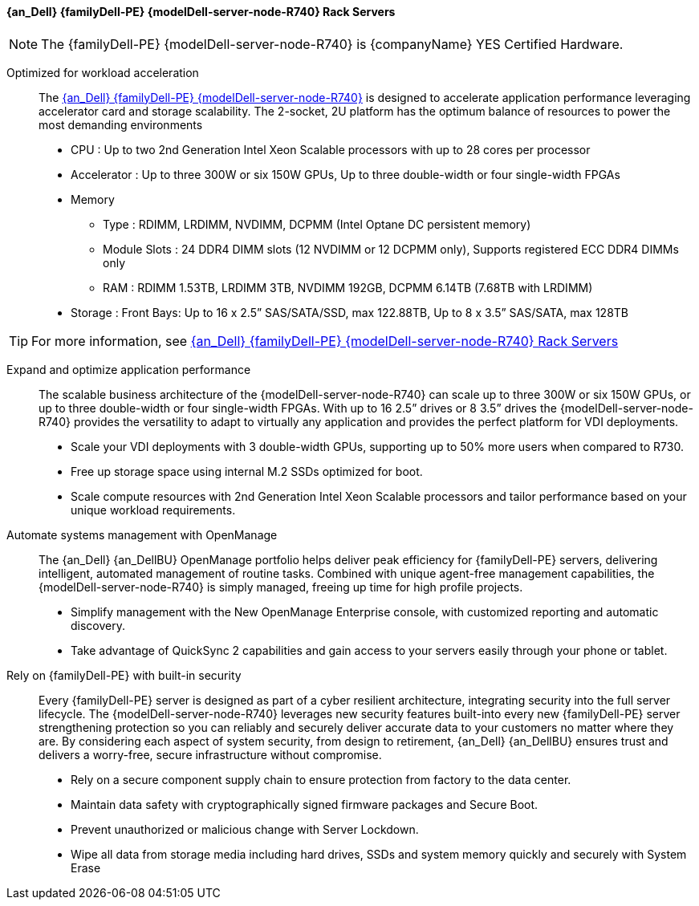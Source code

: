 
==== {an_Dell} {familyDell-PE} {modelDell-server-node-R740} Rack Servers

NOTE: The {familyDell-PE} {modelDell-server-node-R740} is {companyName} YES Certified Hardware.

Optimized for workload acceleration::
The link:{modelDell-server-node-R740-URL}[{an_Dell} {familyDell-PE} {modelDell-server-node-R740}] is designed to accelerate application performance leveraging accelerator card and storage scalability. The 2-socket, 2U platform has the optimum balance of resources to power the most demanding environments
+
* CPU : Up to two 2nd Generation Intel Xeon Scalable processors with up to 28 cores per processor
* Accelerator : Up to three 300W or six 150W GPUs, Up to three double-width or four single-width FPGAs
* Memory
** Type : RDIMM, LRDIMM, NVDIMM, DCPMM (Intel Optane DC persistent memory)
** Module Slots : 24 DDR4 DIMM slots (12 NVDIMM or 12 DCPMM only), Supports registered ECC DDR4 DIMMs only 
** RAM : RDIMM 1.53TB, LRDIMM 3TB, NVDIMM 192GB, DCPMM 6.14TB (7.68TB with LRDIMM)  
* Storage : Front Bays: Up to 16 x 2.5” SAS/SATA/SSD, max 122.88TB, Up to 8 x 3.5” SAS/SATA, max 128TB 

TIP: For more information, see link:{modelDell-server-node-R740-URL}[{an_Dell} {familyDell-PE} {modelDell-server-node-R740} Rack Servers]

Expand and optimize application performance::
The scalable business architecture of the {modelDell-server-node-R740} can scale up to three 300W or six 150W GPUs, or up to three double-width or four single-width FPGAs. With up to 16 2.5” drives or 8 3.5” drives the {modelDell-server-node-R740} provides the versatility to adapt to virtually any application and provides the perfect platform for VDI deployments.
+
* Scale your VDI deployments with 3 double-width GPUs, supporting up to 50% more users when compared to R730.
* Free up storage space using internal M.2 SSDs optimized for boot.
* Scale compute resources with 2nd Generation Intel Xeon Scalable processors and tailor performance based on your unique workload requirements.

Automate systems management with OpenManage::
The {an_Dell} {an_DellBU} OpenManage portfolio helps deliver peak efficiency for {familyDell-PE} servers, delivering intelligent, automated management of routine tasks. Combined with unique agent-free management capabilities, the {modelDell-server-node-R740} is simply managed, freeing up time for high profile projects.
+
* Simplify management with the New OpenManage Enterprise console, with customized reporting and automatic discovery.
* Take advantage of QuickSync 2 capabilities and gain access to your servers easily through your phone or tablet.

Rely on {familyDell-PE} with built-in security::
Every {familyDell-PE} server is designed as part of a cyber resilient architecture, integrating security into the full server lifecycle. The {modelDell-server-node-R740} leverages new security features built-into every new {familyDell-PE} server strengthening protection so you can reliably and securely deliver accurate data to your customers no matter where they are. By considering each aspect of system security, from design to retirement, {an_Dell} {an_DellBU} ensures trust and delivers a worry-free, secure infrastructure without compromise.
+
* Rely on a secure component supply chain to ensure protection from factory to the data center.
* Maintain data safety with cryptographically signed firmware packages and Secure Boot.
* Prevent unauthorized or malicious change with Server Lockdown.
* Wipe all data from storage media including hard drives, SSDs and system memory quickly and securely with System Erase

